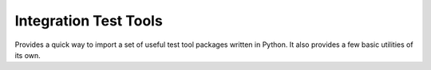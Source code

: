 
Integration Test Tools
========================

Provides a quick way to import a set of useful test tool packages written in Python.
It also provides a few basic utilities of its own.
